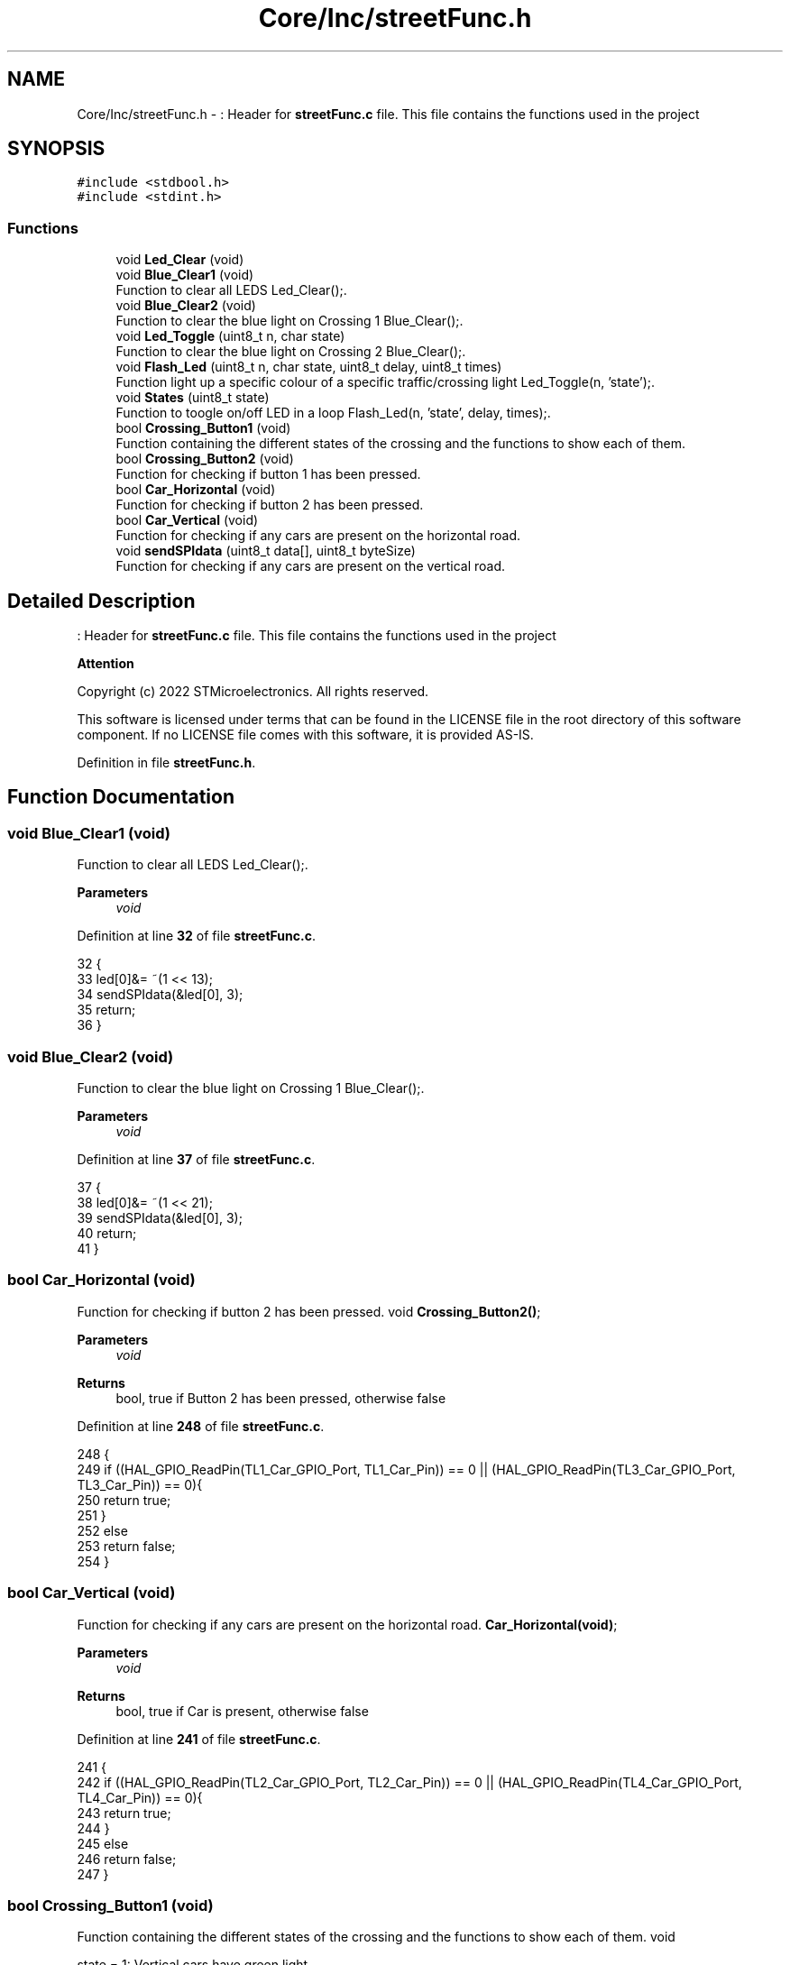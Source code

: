 .TH "Core/Inc/streetFunc.h" 3 "Thu Dec 15 2022" "street" \" -*- nroff -*-
.ad l
.nh
.SH NAME
Core/Inc/streetFunc.h \- : Header for \fBstreetFunc\&.c\fP file\&. This file contains the functions used in the project  

.SH SYNOPSIS
.br
.PP
\fC#include <stdbool\&.h>\fP
.br
\fC#include <stdint\&.h>\fP
.br

.SS "Functions"

.in +1c
.ti -1c
.RI "void \fBLed_Clear\fP (void)"
.br
.ti -1c
.RI "void \fBBlue_Clear1\fP (void)"
.br
.RI "Function to clear all LEDS Led_Clear();\&. "
.ti -1c
.RI "void \fBBlue_Clear2\fP (void)"
.br
.RI "Function to clear the blue light on Crossing 1 Blue_Clear();\&. "
.ti -1c
.RI "void \fBLed_Toggle\fP (uint8_t n, char state)"
.br
.RI "Function to clear the blue light on Crossing 2 Blue_Clear();\&. "
.ti -1c
.RI "void \fBFlash_Led\fP (uint8_t n, char state, uint8_t delay, uint8_t times)"
.br
.RI "Function light up a specific colour of a specific traffic/crossing light Led_Toggle(n, 'state');\&. "
.ti -1c
.RI "void \fBStates\fP (uint8_t state)"
.br
.RI "Function to toogle on/off LED in a loop Flash_Led(n, 'state', delay, times);\&. "
.ti -1c
.RI "bool \fBCrossing_Button1\fP (void)"
.br
.RI "Function containing the different states of the crossing and the functions to show each of them\&. "
.ti -1c
.RI "bool \fBCrossing_Button2\fP (void)"
.br
.RI "Function for checking if button 1 has been pressed\&. "
.ti -1c
.RI "bool \fBCar_Horizontal\fP (void)"
.br
.RI "Function for checking if button 2 has been pressed\&. "
.ti -1c
.RI "bool \fBCar_Vertical\fP (void)"
.br
.RI "Function for checking if any cars are present on the horizontal road\&. "
.ti -1c
.RI "void \fBsendSPIdata\fP (uint8_t data[], uint8_t byteSize)"
.br
.RI "Function for checking if any cars are present on the vertical road\&. "
.in -1c
.SH "Detailed Description"
.PP 
: Header for \fBstreetFunc\&.c\fP file\&. This file contains the functions used in the project 


.PP
\fBAttention\fP
.RS 4

.RE
.PP
Copyright (c) 2022 STMicroelectronics\&. All rights reserved\&.
.PP
This software is licensed under terms that can be found in the LICENSE file in the root directory of this software component\&. If no LICENSE file comes with this software, it is provided AS-IS\&. 
.PP
Definition in file \fBstreetFunc\&.h\fP\&.
.SH "Function Documentation"
.PP 
.SS "void Blue_Clear1 (void)"

.PP
Function to clear all LEDS Led_Clear();\&. 
.PP
\fBParameters\fP
.RS 4
\fIvoid\fP 
.RE
.PP

.PP
Definition at line \fB32\fP of file \fBstreetFunc\&.c\fP\&.
.PP
.nf
32                       {
33     led[0]&= ~(1 << 13);
34     sendSPIdata(&led[0], 3);
35     return;
36 }
.fi
.SS "void Blue_Clear2 (void)"

.PP
Function to clear the blue light on Crossing 1 Blue_Clear();\&. 
.PP
\fBParameters\fP
.RS 4
\fIvoid\fP 
.RE
.PP

.PP
Definition at line \fB37\fP of file \fBstreetFunc\&.c\fP\&.
.PP
.nf
37                       {
38     led[0]&= ~(1 << 21);
39     sendSPIdata(&led[0], 3);
40     return;
41 }
.fi
.SS "bool Car_Horizontal (void)"

.PP
Function for checking if button 2 has been pressed\&. void \fBCrossing_Button2()\fP; 
.PP
\fBParameters\fP
.RS 4
\fIvoid\fP 
.RE
.PP
\fBReturns\fP
.RS 4
bool, true if Button 2 has been pressed, otherwise false 
.RE
.PP

.PP
Definition at line \fB248\fP of file \fBstreetFunc\&.c\fP\&.
.PP
.nf
248                          {
249     if ((HAL_GPIO_ReadPin(TL1_Car_GPIO_Port, TL1_Car_Pin)) == 0 || (HAL_GPIO_ReadPin(TL3_Car_GPIO_Port, TL3_Car_Pin)) == 0){
250         return true;
251     }
252     else
253         return false;
254 }
.fi
.SS "bool Car_Vertical (void)"

.PP
Function for checking if any cars are present on the horizontal road\&. \fBCar_Horizontal(void)\fP; 
.PP
\fBParameters\fP
.RS 4
\fIvoid\fP 
.RE
.PP
\fBReturns\fP
.RS 4
bool, true if Car is present, otherwise false 
.RE
.PP

.PP
Definition at line \fB241\fP of file \fBstreetFunc\&.c\fP\&.
.PP
.nf
241                        {
242     if ((HAL_GPIO_ReadPin(TL2_Car_GPIO_Port, TL2_Car_Pin)) == 0 || (HAL_GPIO_ReadPin(TL4_Car_GPIO_Port, TL4_Car_Pin)) == 0){
243         return true;
244     }
245     else
246         return false;
247 }
.fi
.SS "bool Crossing_Button1 (void)"

.PP
Function containing the different states of the crossing and the functions to show each of them\&. void
.PP
state = 1: Vertical cars have green light
.PP
state = 2: Horizontal cars have green light
.PP
state = 3: Yellow lights are displayed States(state); 
.PP
\fBTemplate Parameters\fP
.RS 4
\fIuint8_t\fP state: Choosing which state is active 
.RE
.PP

.PP
Definition at line \fB233\fP of file \fBstreetFunc\&.c\fP\&.
.PP
.nf
233                            {
234     if ((HAL_GPIO_ReadPin(PL2_Switch_GPIO_Port, PL2_Switch_Pin)) == 0){
235         return true;
236     }
237     else
238         return false;
239 }
.fi
.SS "bool Crossing_Button2 (void)"

.PP
Function for checking if button 1 has been pressed\&. void \fBCrossing_Button2()\fP; 
.PP
\fBParameters\fP
.RS 4
\fIvoid\fP 
.RE
.PP
\fBReturns\fP
.RS 4
bool, true if Button 1 has been pressed, otherwise false 
.RE
.PP

.PP
Definition at line \fB225\fP of file \fBstreetFunc\&.c\fP\&.
.PP
.nf
225                            {
226     if ((HAL_GPIO_ReadPin(PL1_Switch_GPIO_Port, PL1_Switch_Pin)) == 0){
227         return true;
228     }
229     else
230         return false;
231 }
.fi
.SS "void Flash_Led (uint8_t n, char state, uint8_t delay, uint8_t times)"

.PP
Function light up a specific colour of a specific traffic/crossing light Led_Toggle(n, 'state');\&. 
.PP
\fBParameters\fP
.RS 4
\fI1\fP uint8_t n : Which traffic light is to be toggled 
.br
\fI2\fP char state : Which colour is to be toggled 
.RE
.PP

.PP
Definition at line \fB163\fP of file \fBstreetFunc\&.c\fP\&.
.PP
.nf
163                                                                    {
164     for(int i = 0; i <= times; i++){
165         Led_Toggle(n, state);
166         HAL_Delay(delay);
167     }
168     Led_Toggle(n, state);
169     sendSPIdata(&led[0], 3);
170 
171 }
.fi
.SS "void Led_Clear (void)"

.PP
Definition at line \fB27\fP of file \fBstreetFunc\&.c\fP\&.
.PP
.nf
27                     {
28     led[0] = 0x00000000;
29     sendSPIdata(&led[0], 3);
30 }
.fi
.SS "void Led_Toggle (uint8_t n, char state)"

.PP
Function to clear the blue light on Crossing 2 Blue_Clear();\&. 
.PP
\fBParameters\fP
.RS 4
\fIvoid\fP 
.RE
.PP

.PP
Definition at line \fB43\fP of file \fBstreetFunc\&.c\fP\&.
.PP
.nf
43                                       {
44 
45     switch(n){
46         case 3:
47             switch(state){
48             case 'g':
49                 led[0]^= 1 << 2;
50                 led[0]&= ~(1 << 1);
51                 led[0]&= ~(1 << 0);
52                 break;
53             case 'y':
54                 led[0]^= 1 << 1;
55                 led[0]&= ~(1 << 2);
56                 led[0]&= ~(1 << 0);
57                 break;
58             case 'r':
59                 led[0]^= 1 << 0;
60                 led[0]&= ~(1 << 2);
61                 led[0]&= ~(1 << 1);
62                 break;
63             }
64             break;
65         case 4:
66                 switch(state){
67                 case 'g':
68                     led[0]^= 1 << 5;
69                     led[0]&= ~(1 << 4);
70                     led[0]&= ~(1 << 3);
71                     break;
72                 case 'y':
73                     led[0]^= 1 << 4;
74                     led[0]&= ~(1 << 5);
75                     led[0]&= ~(1 << 3);
76                     break;
77                 case 'r':
78                     led[0]^= 1 << 3;
79                     led[0]&= ~(1 << 5);
80                     led[0]&= ~(1 << 4);
81                     break;
82                 }
83         break;
84         case 2:
85             switch(state){
86             case 'g':
87                 led[0]^= 1 << 10;
88                 led[0]&= ~(1 << 9);
89                 led[0]&= ~(1 << 8);
90                 break;
91             case 'y':
92                 led[0]^= 1 << 9;
93                 led[0]&= ~(1 << 8);
94                 led[0]&= ~(1 << 10);
95                 break;
96             case 'r':
97                 led[0]^= 1 << 8;
98                 led[0]&= ~(1 << 10);
99                 led[0]&= ~(1 << 9);
100                 break;
101             }
102         break;
103         case 1:
104             switch(state){
105             case 'g':
106                 led[0]^= 1 << 18;
107                 led[0]&= ~(1 << 17);
108                 led[0]&= ~(1 << 16);
109                 break;
110             case 'y':
111                 led[0]^= 1 << 17;
112                 led[0]&= ~(1 << 16);
113                 led[0]&= ~(1 << 18);
114                 break;
115             case 'r':
116                 led[0]^= 1 << 16;
117                 led[0]&= ~(1 << 17);
118                 led[0]&= ~(1 << 18);
119                 break;
120             }
121         break;
122         case 6:
123             switch(state){
124             case 'r':
125                 led[0]^= 1 << 11;
126                 led[0]&= ~(1 << 12);
127                 break;
128             case 'g':
129                 led[0]^= 1 << 12;
130                 led[0]&= ~(1 << 11);
131                 break;
132             case 'b':
133                 led[0]^= 1 << 13;
134             }
135             break;
136         case 5:
137             switch(state){
138             case 'r':
139                 led[0]^= 1 << 19;
140                 led[0]&= ~(1 << 20);
141                 break;
142             case 'g':
143                 led[0]^= 1 << 20;
144                 led[0]&= ~(1 << 19);
145                 break;
146             case 'b':
147                 led[0]^= 1 << 21;
148             }
149         /*case 7:
150             switch(state){
151             case 'b':
152                 led[0]^= 1 << 13;
153                 led[0]^= 1 << 22;
154                 break;
155             }*/
156             break;
157     }
158 
159 
160 
161 }
.fi
.SS "void sendSPIdata (uint8_t data[], uint8_t byteSize)"

.PP
Function for checking if any cars are present on the vertical road\&. \fBCar_Vertical()\fP; 
.PP
\fBParameters\fP
.RS 4
\fIvoid\fP 
.RE
.PP

.PP
Definition at line \fB256\fP of file \fBstreetFunc\&.c\fP\&.
.PP
.nf
256                                                   {
257 
258     HAL_SPI_Transmit(&hspi3, &data[0], byteSize, 100);
259 
260 
261 
262     HAL_GPIO_WritePin(STCP_GPIO_Port, STCP_Pin, GPIO_PIN_SET);
263     HAL_GPIO_WritePin(STCP_GPIO_Port, STCP_Pin, GPIO_PIN_RESET);
264 
265 }
.fi
.SS "void States (uint8_t state)"

.PP
Function to toogle on/off LED in a loop Flash_Led(n, 'state', delay, times);\&. 
.PP
\fBParameters\fP
.RS 4
\fI1\fP uint8_t delay: Ms delay between blink 
.br
\fI2\fP uint8_t times: How many times LED should blink 
.RE
.PP

.PP
Definition at line \fB173\fP of file \fBstreetFunc\&.c\fP\&.
.PP
.nf
173                           {
174     switch(state){
175     case 1:{
176         //Bitshift the crossings first because the only have two states,
177         //which makes them a bit hard to do with Led_Toggle in 3 states\&. Led_Toggle will send their values\&.
178         led[0] |= 1 << 11;
179         led[0]&= ~(1 << 12);
180         led[0] |= 1 << 20;
181         led[0]&= ~(1 << 19);
182 
183         Led_Toggle(1, 'r');
184         Led_Toggle(2, 'g');
185         Led_Toggle(3, 'r');
186         Led_Toggle(4, 'g');
187 
188 
189         sendSPIdata(&led[0], 3);
190     break;
191     }
192     case 2:{
193         led[0] |= 1 << 19;
194         led[0]&= ~(1 << 20);
195         led[0] |= 1 << 12;
196         led[0]&= ~(1 << 11);
197 
198         Led_Toggle(1, 'g');
199         Led_Toggle(2, 'r');
200         Led_Toggle(3, 'g');
201         Led_Toggle(4, 'r');
202         sendSPIdata(&led[0], 3);
203 
204 
205         break;
206     }
207     case 3:{
208         led[0] |= 1 << 19;
209         led[0]&= ~(1 << 20);
210         led[0] |= 1 << 11;
211         led[0]&= ~(1 << 12);
212 
213         Led_Toggle(1, 'y');
214         Led_Toggle(2, 'y');
215         Led_Toggle(3, 'y');
216         Led_Toggle(4, 'y');
217         sendSPIdata(&led[0], 3);
218 
219         break;
220     }
221     }
222 }
.fi
.SH "Author"
.PP 
Generated automatically by Doxygen for street from the source code\&.
